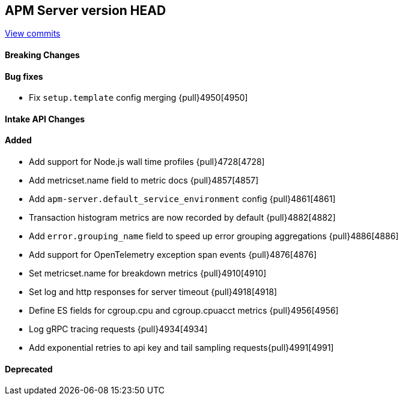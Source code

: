 [[release-notes-head]]
== APM Server version HEAD

https://github.com/elastic/apm-server/compare/7.12\...master[View commits]

[float]
==== Breaking Changes

[float]
==== Bug fixes
* Fix `setup.template` config merging {pull}4950[4950]

[float]
==== Intake API Changes

[float]
==== Added
* Add support for Node.js wall time profiles {pull}4728[4728]
* Add metricset.name field to metric docs {pull}4857[4857]
* Add `apm-server.default_service_environment` config {pull}4861[4861]
* Transaction histogram metrics are now recorded by default {pull}4882[4882]
* Add `error.grouping_name` field to speed up error grouping aggregations {pull}4886[4886]
* Add support for OpenTelemetry exception span events {pull}4876[4876]
* Set metricset.name for breakdown metrics {pull}4910[4910]
* Set log and http responses for server timeout {pull}4918[4918]
* Define ES fields for cgroup.cpu and cgroup.cpuacct metrics {pull}4956[4956]
* Log gRPC tracing requests {pull}4934[4934]
* Add exponential retries to api key and tail sampling requests{pull}4991[4991]

[float]
==== Deprecated
